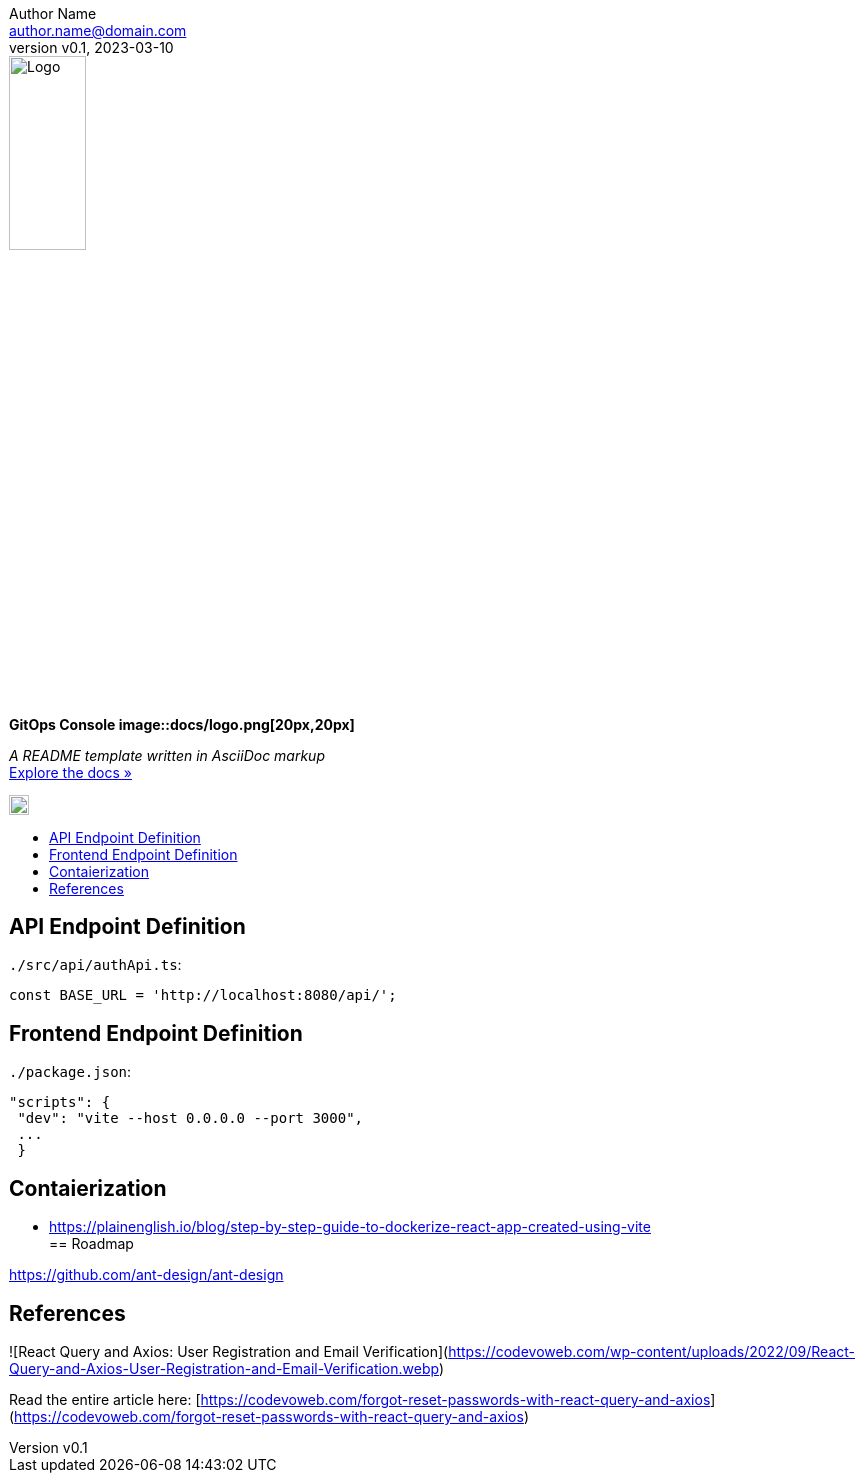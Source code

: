 = GitOps Console image::docs/logo.png[20px,20px]
:doctype: article
:description: A README template written in AsciiDoc markup
:license-type: MIT
:author: Author Name 
:email: author.name@domain.com
:revnumber: v0.1
:revdate: 2023-03-10
:repository-url: https://github.com/JoeArauzo/AsciiDoc-README-Template
:documentation-url: https://asciidoctor.org/docs/asciidoc-writers-guide/
:source-highlighter: rouge
:rouge-style: github
:!showtitle:
:icons: font
:toc: preamble
:toc-title:
:imagesdir: docs
:hardbreaks-option:



// GitHub doesn't render asciidoc exactly as intended, so we adjust settings and utilize some html
ifdef::env-github[]

:tip-caption: :bulb:
:note-caption: :information_source:
:important-caption: :heavy_exclamation_mark:
:caution-caption: :fire:
:warning-caption: :warning:

++++

<p align="center">
  
  <!-- REPLACE THE FOLLOWING URL WITH YOUR REPOSITORY'S URL -->
  <a href="https://github.com/kriipke/console-api">
    
    <!-- REPLACE THE PLACEHOLDER LOGO WITH YOUR OWN LOGO AND ADJUST THE SIZE ACCORDINGLY -->
    <img src="docs/logo.png" alt="Logo" width="30%" height="30%"></a>
  
  <!-- REPLACE THE FOLLOWING WITH YOUR REPOSITORY/PROJECT TITLE -->
  <h3 align="center">GitOps Console</h3>
  <h4 align="center">Console Frontend</h4>  
  <p align="center">
  
    <!-- REPLACE THE FOLLOWING WITH YOUR REPOSITORY/PROJECT'S SHORT DESCRIPTION -->
    App Management Console for deploying Kubernetes-based workloads using GitOps.
  

  </p>
</p>

++++

endif::[]

// This conditional section applies to all environments, except GitHub
ifndef::env-github[]
image::logo.png[Logo, align=center, width=30%]
[.text-center]
[.lead]
*{doctitle}*

[.text-center]
_{description}_ +
{documentation-url}[Explore the docs »]
endif::[]

image::logo.png[20px,20px]

== API Endpoint Definition

`./src/api/authApi.ts`:

		const BASE_URL = 'http://localhost:8080/api/';

== Frontend Endpoint Definition

`./package.json`:

		"scripts": {
		 "dev": "vite --host 0.0.0.0 --port 3000",
		 ...
		 }

== Contaierization

* https://plainenglish.io/blog/step-by-step-guide-to-dockerize-react-app-created-using-vite
== Roadmap

https://github.com/ant-design/ant-design

== References 

![React Query and Axios: User Registration and Email Verification](https://codevoweb.com/wp-content/uploads/2022/09/React-Query-and-Axios-User-Registration-and-Email-Verification.webp)

Read the entire article here: [https://codevoweb.com/forgot-reset-passwords-with-react-query-and-axios](https://codevoweb.com/forgot-reset-passwords-with-react-query-and-axios)
